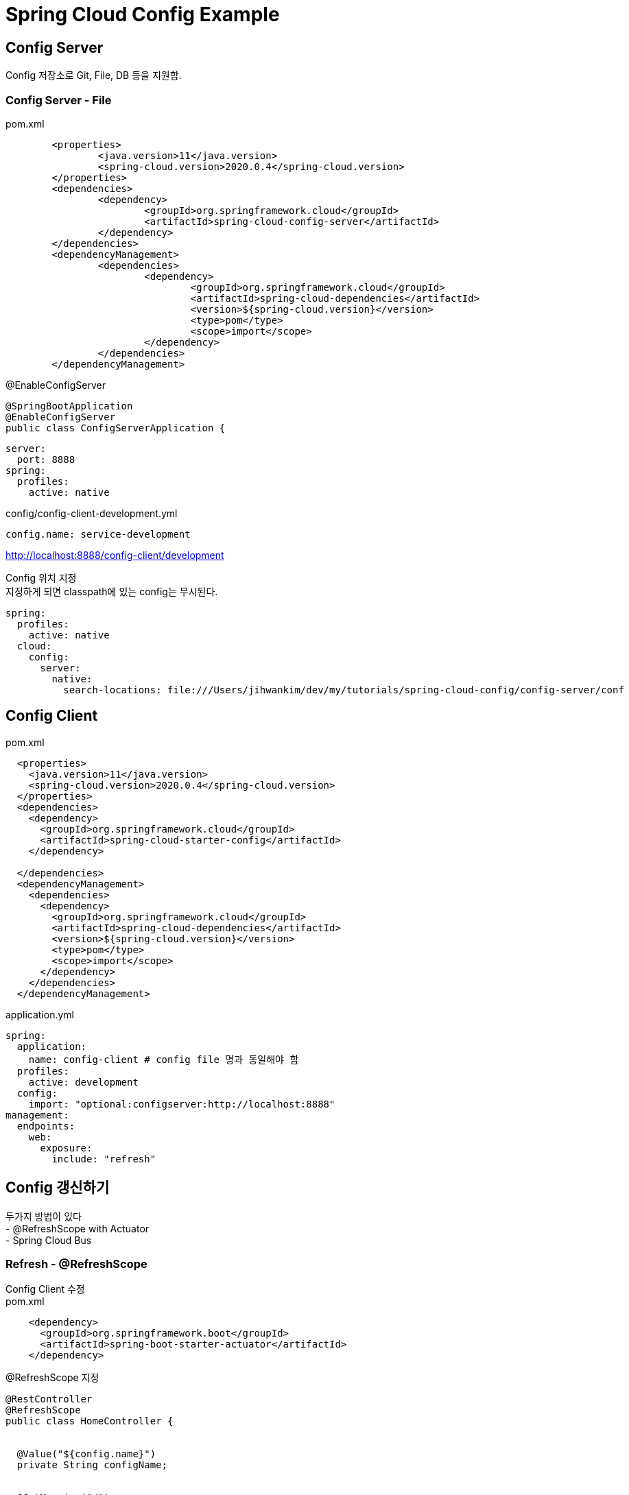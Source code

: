 :hardbreaks:
= Spring Cloud Config Example

== Config Server
Config 저장소로 Git, File, DB 등을 지원함.

=== Config Server - File
pom.xml
[source,xml]
----
	<properties>
		<java.version>11</java.version>
		<spring-cloud.version>2020.0.4</spring-cloud.version>
	</properties>
	<dependencies>
		<dependency>
			<groupId>org.springframework.cloud</groupId>
			<artifactId>spring-cloud-config-server</artifactId>
		</dependency>
	</dependencies>
	<dependencyManagement>
		<dependencies>
			<dependency>
				<groupId>org.springframework.cloud</groupId>
				<artifactId>spring-cloud-dependencies</artifactId>
				<version>${spring-cloud.version}</version>
				<type>pom</type>
				<scope>import</scope>
			</dependency>
		</dependencies>
	</dependencyManagement>
----

@EnableConfigServer
----
@SpringBootApplication
@EnableConfigServer
public class ConfigServerApplication {
----

----
server:
  port: 8888
spring:
  profiles:
    active: native
----

config/config-client-development.yml
----
config.name: service-development
----

http://localhost:8888/config-client/development

Config 위치 지정
지정하게 되면 classpath에 있는 config는 무시된다.
----
spring:
  profiles:
    active: native
  cloud:
    config:
      server:
        native:
          search-locations: file:///Users/jihwankim/dev/my/tutorials/spring-cloud-config/config-server/conf
----

== Config Client
pom.xml
[source,xml]
----
  <properties>
    <java.version>11</java.version>
    <spring-cloud.version>2020.0.4</spring-cloud.version>
  </properties>
  <dependencies>
    <dependency>
      <groupId>org.springframework.cloud</groupId>
      <artifactId>spring-cloud-starter-config</artifactId>
    </dependency>

  </dependencies>
  <dependencyManagement>
    <dependencies>
      <dependency>
        <groupId>org.springframework.cloud</groupId>
        <artifactId>spring-cloud-dependencies</artifactId>
        <version>${spring-cloud.version}</version>
        <type>pom</type>
        <scope>import</scope>
      </dependency>
    </dependencies>
  </dependencyManagement>
----

application.yml
----
spring:
  application:
    name: config-client # config file 명과 동일해야 함
  profiles:
    active: development
  config:
    import: "optional:configserver:http://localhost:8888"
management:
  endpoints:
    web:
      exposure:
        include: "refresh"
----

== Config 갱신하기
두가지 방법이 있다
- @RefreshScope with Actuator
- Spring Cloud Bus

=== Refresh - @RefreshScope
Config Client 수정
pom.xml
[source,xml]
----
    <dependency>
      <groupId>org.springframework.boot</groupId>
      <artifactId>spring-boot-starter-actuator</artifactId>
    </dependency>
----

@RefreshScope 지정
[source,java]
----
@RestController
@RefreshScope
public class HomeController {


  @Value("${config.name}")
  private String configName;


  @GetMapping("/")
  public String home() {
    return configName;
  }
}
----

갱신하기
----
curl -X POST localhost:8080/actuator/refresh
----

=== Refresh - Spring Cloud Bus
Config Client 수정
pom.xml
[source,xml]
----
    <dependency>
      <groupId>org.springframework.cloud</groupId>
      <artifactId>spring-cloud-starter-bus-amqp</artifactId>
    </dependency>
----

application.yml
[source,yaml]
----
spring:
  application:
    name: config-client # config file 명과 동일해야 함
  profiles:
    active: development
  config:
    import: "optional:configserver:http://localhost:8888"
  rbbitmq:
    host: localhost
    port:  5672
management:
  endpoints:
    web:
      exposure:
        include: "refresh,busrefresh"
----

갱신하기 - client 한대만 요청하면 전체 client에 적용됨.
----
curl -X POST localhost:8080/actuator/busrefresh
----









== Refs
https://cloud.spring.io/spring-cloud-config/reference/html
https://spring.io/guides/gs/centralized-configuration/
